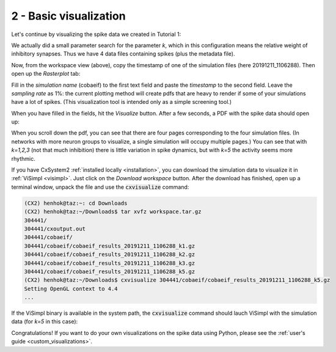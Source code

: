 2 - Basic visualization
=======================

Let's continue by visualizing the spike data we created in Tutorial 1:

.. image:: ../images/tut2-window01-results_folder_1000px.png
  :alt: Workspace contents

We actually did a small parameter search for the parameter *k*, which in this configuration means the relative weight
of inhibitory synapses. Thus we have 4 data files containing spikes (plus the metadata file).

Now, from the workspace view (above), copy the timestamp of one of the simulation files (here 20191211_1106288).
Then open up the *Rasterplot* tab:

.. image:: ../images/tut2-window02-rasterplot_1000px.png
  :alt: Rasterplot menu

Fill in the *simulation name* (cobaeif) to the first text field and paste the *timestamp* to the second field.
Leave the *sampling rate* as 1%: the current plotting method will create pdfs that are heavy to render if some of your
simulations have a lot of spikes. (This visualization tool is intended only as a simple screening tool.)

When you have filled in the fields, hit the *Visualize* button. After a few seconds, a PDF with the spike data
should open up:

.. image:: ../images/tut2-window03-open_pdf_1000px.png
  :alt: Rasterplots of simulations

When you scroll down the pdf, you can see that there are four pages corresponding to the four simulation files.
(In networks with more neuron groups to visualize, a single simulation will occupy multiple pages.) You can see that
with *k=1,2,3* (not that much inhibition) there is little variation in spike dynamics, but with *k=5* the activity seems
more rhythmic.

If you have CxSystem2 :ref:`installed locally <installation>`, you can download the simulation data to visualize it in
:ref:`ViSimpl <visimpl>`. Just click on the *Download workspace* button. After the download has finished, open up a
terminal window, unpack the file and use the :code:`cxvisualize` command:

.. code-block:: console

    (CX2) henhok@taz:~: cd Downloads
    (CX2) henhok@taz:~/Downloads$ tar xvfz workspace.tar.gz
    304441/
    304441/cxoutput.out
    304441/cobaeif/
    304441/cobaeif/cobaeif_results_20191211_1106288_k1.gz
    304441/cobaeif/cobaeif_results_20191211_1106288_k2.gz
    304441/cobaeif/cobaeif_results_20191211_1106288_k3.gz
    304441/cobaeif/cobaeif_results_20191211_1106288_k5.gz
    (CX2) henhok@taz:~/Downloads$ cxvisualize 304441/cobaeif/cobaeif_results_20191211_1106288_k5.gz
    Setting OpenGL context to 4.4
    ...

If the ViSimpl binary is available in the system path, the :code:`cxvisualize` command should lauch
ViSimpl with the simulation data (for *k=5* in this case):

.. image:: ../images/tut2-window05-visimpl_1000px.png
  :alt: CxSystem2 main window

Congratulations! If you want to do your own visualizations on the spike data using Python,
please see the :ref:`user's guide <custom_visualizations>`.